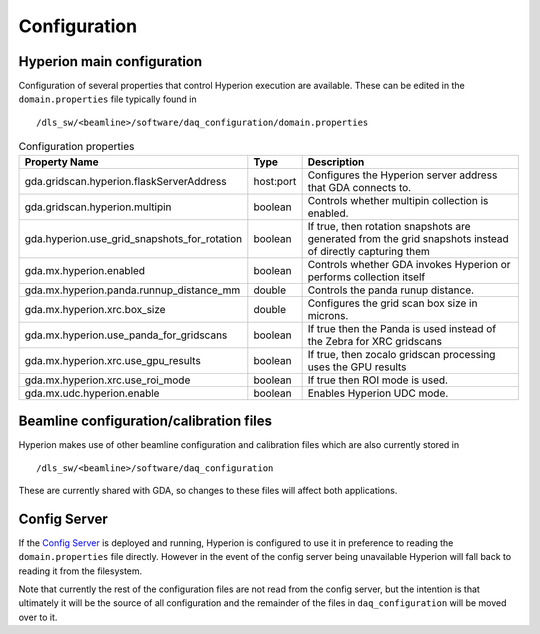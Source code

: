 Configuration
-------------

Hyperion main configuration
===========================

Configuration of several properties that control Hyperion execution are available. These can be edited in the 
``domain.properties`` file typically found in

::

    /dls_sw/<beamline>/software/daq_configuration/domain.properties


.. csv-table:: Configuration properties
    :widths: auto
    :header: "Property Name", "Type", "Description"

    "gda.gridscan.hyperion.flaskServerAddress", "host:port", "Configures the Hyperion server address that GDA connects to."
    "gda.gridscan.hyperion.multipin", "boolean", "Controls whether multipin collection is enabled."
    "gda.hyperion.use_grid_snapshots_for_rotation", "boolean", "If true, then rotation snapshots are generated from the grid snapshots instead of directly capturing them"
    "gda.mx.hyperion.enabled",  "boolean",  "Controls whether GDA invokes Hyperion or performs collection itself"
    "gda.mx.hyperion.panda.runnup_distance_mm", "double", "Controls the panda runup distance."
    "gda.mx.hyperion.xrc.box_size", "double", "Configures the grid scan box size in microns."
    "gda.mx.hyperion.use_panda_for_gridscans", "boolean", "If true then the Panda is used instead of the Zebra for XRC gridscans" 
    "gda.mx.hyperion.xrc.use_gpu_results", "boolean", "If true, then zocalo gridscan processing uses the GPU results"
    "gda.mx.hyperion.xrc.use_roi_mode", "boolean", "If true then ROI mode is used."
    "gda.mx.udc.hyperion.enable", "boolean",  "Enables Hyperion UDC mode."

Beamline configuration/calibration files
========================================

Hyperion makes use of other beamline configuration and calibration files which are also currently stored in 

::

    /dls_sw/<beamline>/software/daq_configuration

These are currently shared with GDA, so changes to these files will affect both applications.

Config Server
=============

If the `Config Server`_ is deployed and running, Hyperion is configured to use it in preference to reading the 
``domain.properties`` file directly. However in the event of the config server being unavailable Hyperion will fall
back to reading it from the filesystem.

Note that currently the rest of the configuration files are not read from the config server, but the intention is that 
ultimately it will be the source of all configuration and the remainder of the files in ``daq_configuration`` will be
moved over to it.

.. _Config Server: https://github.com/DiamondLightSource/daq-config-server/
